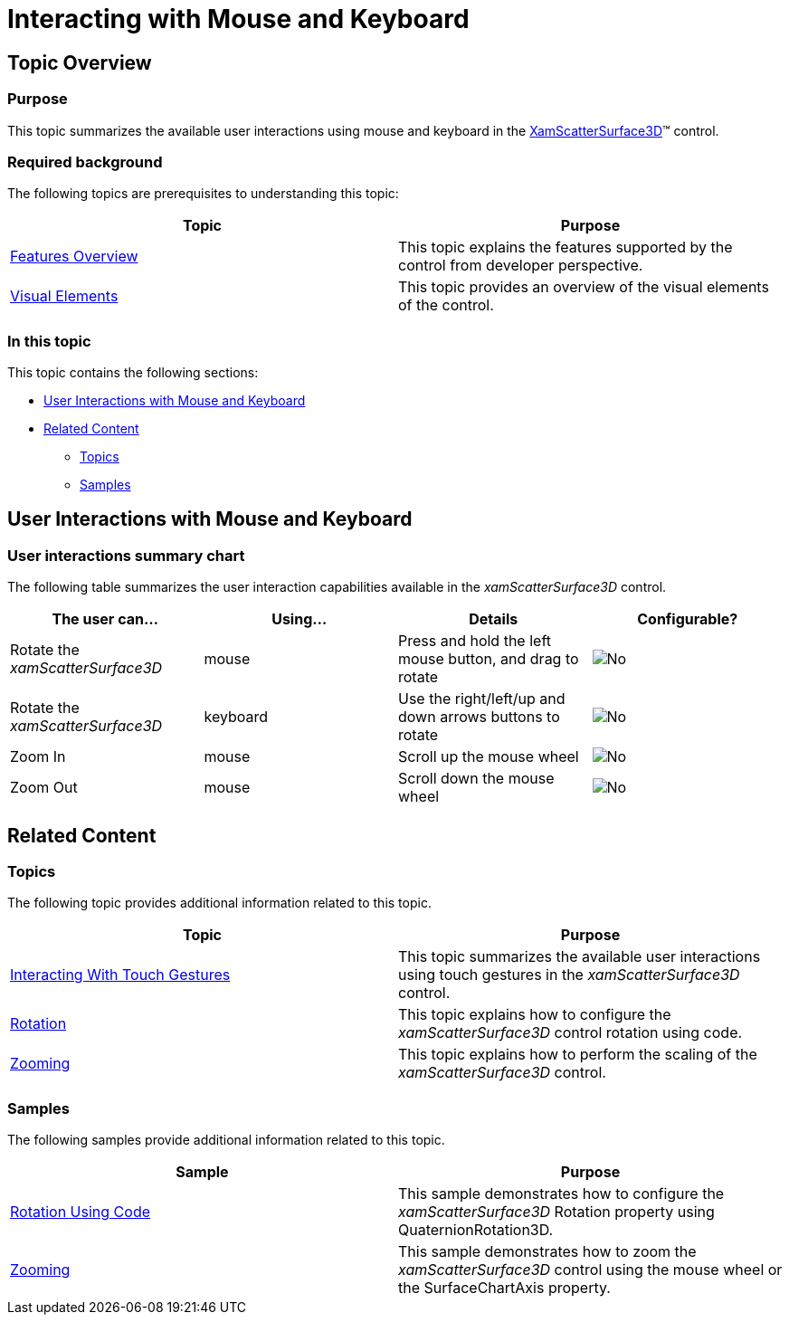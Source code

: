 ﻿////

|metadata|
{
    "name": "surfacechart-interacting-with-mouse-keyboard",
    "controlName": ["{SurfaceChartName}"],
    "tags": [],
    "guid": "6286d0dd-9e78-4bdc-9355-0c95cfbe7156",  
    "buildFlags": ["wpf"],
    "createdOn": "2016-02-29T13:40:05.7623112Z"
}
|metadata|
////

= Interacting with Mouse and Keyboard

== Topic Overview

=== Purpose

This topic summarizes the available user interactions using mouse and keyboard in the link:{SurfaceChartLink}.xamscattersurface3d_members.html[XamScatterSurface3D]™ control.

=== Required background

The following topics are prerequisites to understanding this topic:

[options="header", cols="a,a"]
|====
|Topic|Purpose

| link:surfacechart-features-overview.html[Features Overview]
|This topic explains the features supported by the control from developer perspective.

| link:surfacechart-visual-elements.html[Visual Elements]
|This topic provides an overview of the visual elements of the control.

|====

=== In this topic

This topic contains the following sections:

* <<_Ref444111219, User Interactions with Mouse and Keyboard >>
* <<_Ref444100688, Related Content >>

** <<_Ref444100695,Topics>>
** <<_Ref444100699,Samples>>

[[_Ref444111219]]
== User Interactions with Mouse and Keyboard

=== User interactions summary chart

The following table summarizes the user interaction capabilities available in the  _xamScatterSurface3D_   control.

[options="header", cols="a,a,a,a"]
|====
|The user can…|Using…|Details|Configurable?

|Rotate the _xamScatterSurface3D_
|mouse
|Press and hold the left mouse button, and drag to rotate
|image::images/No.png[]

|Rotate the _xamScatterSurface3D_
|keyboard
|Use the right/left/up and down arrows buttons to rotate
|image::images/No.png[]

|Zoom In
|mouse
|Scroll up the mouse wheel
|image::images/No.png[]

|Zoom Out
|mouse
|Scroll down the mouse wheel
|image::images/No.png[]

|====

[[_Ref444100688]]
== Related Content

[[_Ref444100695]]

=== Topics

The following topic provides additional information related to this topic.

[options="header", cols="a,a"]
|====
|Topic|Purpose

| link:surfacechart-interacting-with-touch-gestures.html[Interacting With Touch Gestures]
|This topic summarizes the available user interactions using touch gestures in the _xamScatterSurface3D_ control.

| link:surfacechart-rotation.html[Rotation]
|This topic explains how to configure the _xamScatterSurface3D_ control rotation using code.

| link:surfacechart-zooming.html[Zooming]
|This topic explains how to perform the scaling of the _xamScatterSurface3D_ control.

|====

[[_Ref444100699]]

=== Samples

The following samples provide additional information related to this topic.

[options="header", cols="a,a"]
|====
|Sample|Purpose

| link:{SamplesURL}/surface-chart/rotaion-sample[Rotation Using Code]
|This sample demonstrates how to configure the _xamScatterSurface3D_ Rotation property using QuaternionRotation3D.

| link:{SamplesURL}/surface-chart/scaling-sample[Zooming]
|This sample demonstrates how to zoom the _xamScatterSurface3D_ control using the mouse wheel or the SurfaceChartAxis property.

|====